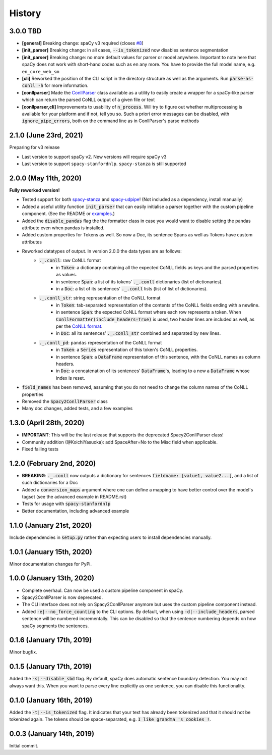 #######
History
#######

*********
3.0.0 TBD
*********
* **[general]** Breaking change: spaCy v3 required (closes `#8`_)
* **[init_parser]** Breaking change: in all cases, :code:`--is_tokenized` now disables sentence segmentation
* **[init_parser]** Breaking change: no more default values for parser or model anywhere. Important to note here that
  spaCy does not work with short-hand codes such as ``en`` any more. You have to provide the full model name, e.g.
  ``en_core_web_sm``
* **[cli]** Reworked the position of the CLI script in the directory structure as well as the arguments. Run
  :code:`parse-as-conll -h` for more information.
* **[conllparser]** Made the `ConllParser`_ class available as a utility to easily create a wrapper for a spaCy-like
  parser which can return the parsed CoNLL output of a given file or text
* **[conllparser,cli]** Improvements to usability of :code:`n_process`. Will try to figure out whether multiprocessing
  is available for your platform and if not, tell you so. Such a priori error messages can be disabled, with
  :code:`ignore_pipe_errors`, both on the command line as in ConllParser's parse methods

.. _`#8`: https://github.com/BramVanroy/spacy_conll/issues/8
.. _`ConllParser`: spacy_conll/parser.py

***********************
2.1.0 (June 23rd, 2021)
***********************
Preparing for v3 release

* Last version to support spaCy v2. New versions will require spaCy v3
* Last version to support ``spacy-stanfordnlp``. ``spacy-stanza`` is still supported

**********************
2.0.0 (May 11th, 2020)
**********************
**Fully reworked version!**

* Tested support for both `spacy-stanza`_ and `spacy-udpipe`_! (Not included as a dependency, install manually)
* Added a useful utility function :code:`init_parser` that can easily initialise a parser together with the custom
  pipeline component. (See the README or `examples`_.)
* Added the :code:`disable_pandas` flag the the formatter class in case you would want to disable setting the pandas
  attribute even when pandas is installed.
* Added custom properties for Tokens as well. So now a Doc, its sentence Spans as well as Tokens have custom attributes
* Reworked datatypes of output. In version 2.0.0 the data types are as follows:
    - :code:`._.conll`: raw CoNLL format
        - in :code:`Token`: a dictionary containing all the expected CoNLL fields as keys and the parsed properties as
          values.
        - in sentence :code:`Span`: a list of its tokens' :code:`._.conll` dictionaries (list of dictionaries).
        - in a :code:`Doc`: a list of its sentences' :code:`._.conll` lists (list of list of dictionaries).
    - :code:`._.conll_str`: string representation of the CoNLL format
        - in :code:`Token`: tab-separated representation of the contents of the CoNLL fields ending with a newline.
        - in sentence :code:`Span`: the expected CoNLL format where each row represents a token. When
          :code:`ConllFormatter(include_headers=True)` is used, two header lines are included as well, as per the
          `CoNLL format`_.
        - in :code:`Doc`: all its sentences' :code:`._.conll_str` combined and separated by new lines.
    - :code:`._.conll_pd`: ``pandas`` representation of the CoNLL format
        - in :code:`Token`: a :code:`Series` representation of this token's CoNLL properties.
        - in sentence :code:`Span`: a :code:`DataFrame` representation of this sentence, with the CoNLL names as column
          headers.
        - in :code:`Doc`: a concatenation of its sentences' :code:`DataFrame`'s, leading to a new a :code:`DataFrame` whose
          index is reset.
* :code:`field_names` has been removed, assuming that you do not need to change the column names of the CoNLL properties
* Removed the :code:`Spacy2ConllParser` class
* Many doc changes, added tests, and a few examples


.. _`spacy-stanza`: https://github.com/explosion/spacy-stanza
.. _`spacy-udpipe`: https://github.com/TakeLab/spacy-udpipe
.. _`examples`: examples/
.. _`CoNLL format`: https://universaldependencies.org/format.html#sentence-boundaries-and-comments

************************
1.3.0 (April 28th, 2020)
************************
* **IMPORTANT**: This will be the last release that supports the deprecated Spacy2ConllParser class!
* Community addition (@KoichiYasuoka): add SpaceAfter=No to the Misc field when applicable.
* Fixed failing tests

**************************
1.2.0 (February 2nd, 2020)
**************************
* **BREAKING**: :code:`._.conll` now outputs a dictionary for sentences :code:`fieldname: [value1, value2...]`, and
  a list of such dictionaries for a Doc
* Added a :code:`conversion_maps` argument where one can define a mapping to have better control over the model's tagset
  (see the advanced example in README.rst)
* Tests for usage with :code:`spacy-stanfordnlp`
* Better documentation, including advanced example

**************************
1.1.0 (January 21st, 2020)
**************************
Include dependencies in :code:`setup.py` rather than expecting users to install dependencies manually.

**************************
1.0.1 (January 15th, 2020)
**************************
Minor documentation changes for PyPi.

**************************
1.0.0 (January 13th, 2020)
**************************
* Complete overhaul. Can now be used a custom pipeline component in spaCy.
* Spacy2ConllParser is now deprecated.
* The CLI interface does not rely on Spacy2ConllParser anymore but uses the custom pipeline component instead.
* Added :code:`-e|--no_force_counting` to the CLI options. By default, when using :code:`-d|--include_headers`,
  parsed sentence will be numbered incrementally. This can be disabled so that the sentence numbering depends on how
  spaCy segments the sentences.

**************************
0.1.6 (January 17th, 2019)
**************************
Minor bugfix.

**************************
0.1.5 (January 17th, 2019)
**************************
Added the :code:`-s|--disable_sbd` flag. By default, spaCy does automatic sentence boundary detection. You may not
always want this. When you want to parse every line explicitly as one sentence, you can disable this functionality.

**************************
0.1.0 (January 16th, 2019)
**************************
Added the :code:`-t|--is_tokenized` flag. It indicates that your text has already been tokenized and that it should not
be tokenized again. The tokens should be space-separated, e.g. :code:`I like grandma 's cookies !`.

**************************
0.0.3 (January 14th, 2019)
**************************
Initial commit.